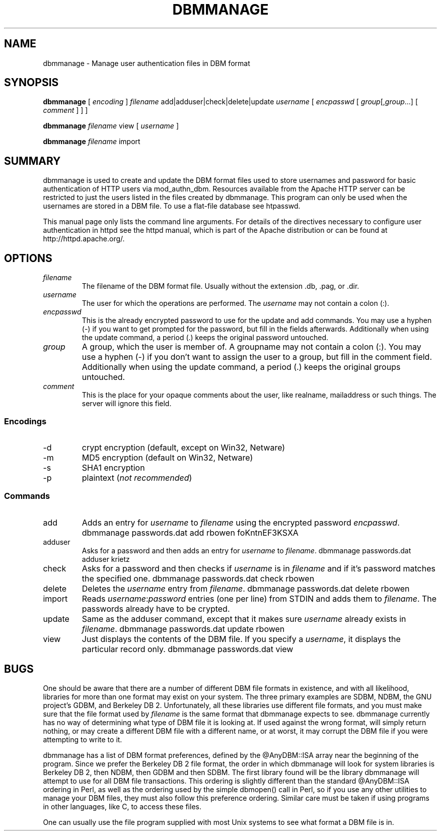 .\" XXXXXXXXXXXXXXXXXXXXXXXXXXXXXXXXXXXXXXX
.\" DO NOT EDIT! Generated from XML source.
.\" XXXXXXXXXXXXXXXXXXXXXXXXXXXXXXXXXXXXXXX
.de Sh \" Subsection
.br
.if t .Sp
.ne 5
.PP
\fB\\$1\fR
.PP
..
.de Sp \" Vertical space (when we can't use .PP)
.if t .sp .5v
.if n .sp
..
.de Ip \" List item
.br
.ie \\n(.$>=3 .ne \\$3
.el .ne 3
.IP "\\$1" \\$2
..
.TH "DBMMANAGE" 1 "2004-12-10" "Apache HTTP Server" "dbmmanage"

.SH NAME
dbmmanage \- Manage user authentication files in DBM format

.SH "SYNOPSIS"
 
.PP
\fBdbmmanage\fR [ \fIencoding\fR ] \fIfilename\fR add|adduser|check|delete|update \fIusername\fR [ \fIencpasswd\fR [ \fIgroup\fR[,\fIgroup\fR\&.\&.\&.] [ \fIcomment\fR ] ] ]
 
.PP
\fBdbmmanage\fR \fIfilename\fR view [ \fIusername\fR ]
 
.PP
\fBdbmmanage\fR \fIfilename\fR import
 

.SH "SUMMARY"
 
.PP
dbmmanage is used to create and update the DBM format files used to store usernames and password for basic authentication of HTTP users via mod_authn_dbm\&. Resources available from the Apache HTTP server can be restricted to just the users listed in the files created by dbmmanage\&. This program can only be used when the usernames are stored in a DBM file\&. To use a flat-file database see htpasswd\&.
 
.PP
This manual page only lists the command line arguments\&. For details of the directives necessary to configure user authentication in httpd see the httpd manual, which is part of the Apache distribution or can be found at http://httpd\&.apache\&.org/\&.
 

.SH "OPTIONS"
 
 
.TP
\fIfilename\fR
The filename of the DBM format file\&. Usually without the extension \&.db, \&.pag, or \&.dir\&.  
.TP
\fIusername\fR
The user for which the operations are performed\&. The \fIusername\fR may not contain a colon (:)\&.  
.TP
\fIencpasswd\fR
This is the already encrypted password to use for the update and add commands\&. You may use a hyphen (-) if you want to get prompted for the password, but fill in the fields afterwards\&. Additionally when using the update command, a period (\&.) keeps the original password untouched\&.  
.TP
\fIgroup\fR
A group, which the user is member of\&. A groupname may not contain a colon (:)\&. You may use a hyphen (-) if you don't want to assign the user to a group, but fill in the comment field\&. Additionally when using the update command, a period (\&.) keeps the original groups untouched\&.  
.TP
\fIcomment\fR
This is the place for your opaque comments about the user, like realname, mailaddress or such things\&. The server will ignore this field\&.  
 
.SS "Encodings"
 
 
.TP
-d
crypt encryption (default, except on Win32, Netware)  
.TP
-m
MD5 encryption (default on Win32, Netware)  
.TP
-s
SHA1 encryption  
.TP
-p
plaintext (\fInot recommended\fR)  
  
.SS "Commands"
 
 
.TP
add
Adds an entry for \fIusername\fR to \fIfilename\fR using the encrypted password \fIencpasswd\fR\&. dbmmanage passwords\&.dat add rbowen foKntnEF3KSXA  
.TP
adduser
Asks for a password and then adds an entry for \fIusername\fR to \fIfilename\fR\&. dbmmanage passwords\&.dat adduser krietz  
.TP
check
Asks for a password and then checks if \fIusername\fR is in \fIfilename\fR and if it's password matches the specified one\&. dbmmanage passwords\&.dat check rbowen  
.TP
delete
Deletes the \fIusername\fR entry from \fIfilename\fR\&. dbmmanage passwords\&.dat delete rbowen  
.TP
import
Reads \fIusername\fR:\fIpassword\fR entries (one per line) from STDIN and adds them to \fIfilename\fR\&. The passwords already have to be crypted\&.  
.TP
update
Same as the adduser command, except that it makes sure \fIusername\fR already exists in \fIfilename\fR\&. dbmmanage passwords\&.dat update rbowen  
.TP
view
Just displays the contents of the DBM file\&. If you specify a \fIusername\fR, it displays the particular record only\&. dbmmanage passwords\&.dat view  
  
.SH "BUGS"
 
.PP
One should be aware that there are a number of different DBM file formats in existence, and with all likelihood, libraries for more than one format may exist on your system\&. The three primary examples are SDBM, NDBM, the GNU project's GDBM, and Berkeley DB 2\&. Unfortunately, all these libraries use different file formats, and you must make sure that the file format used by \fIfilename\fR is the same format that dbmmanage expects to see\&. dbmmanage currently has no way of determining what type of DBM file it is looking at\&. If used against the wrong format, will simply return nothing, or may create a different DBM file with a different name, or at worst, it may corrupt the DBM file if you were attempting to write to it\&.
 
.PP
dbmmanage has a list of DBM format preferences, defined by the @AnyDBM::ISA array near the beginning of the program\&. Since we prefer the Berkeley DB 2 file format, the order in which dbmmanage will look for system libraries is Berkeley DB 2, then NDBM, then GDBM and then SDBM\&. The first library found will be the library dbmmanage will attempt to use for all DBM file transactions\&. This ordering is slightly different than the standard @AnyDBM::ISA ordering in Perl, as well as the ordering used by the simple dbmopen() call in Perl, so if you use any other utilities to manage your DBM files, they must also follow this preference ordering\&. Similar care must be taken if using programs in other languages, like C, to access these files\&.
 
.PP
One can usually use the file program supplied with most Unix systems to see what format a DBM file is in\&.
 
